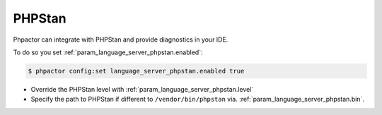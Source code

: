 PHPStan
=======

Phpactor can integrate with PHPStan and provide diagnostics in your IDE.

To do so you set :ref:`param_language_server_phpstan.enabled`:

.. code-block:: bash

   $ phpactor config:set language_server_phpstan.enabled true

- Override the PHPStan level with :ref:`param_language_server_phpstan.level`
- Specify the path to PHPStan if different to ``/vendor/bin/phpstan`` via. :ref:`param_language_server_phpstan.bin`.
